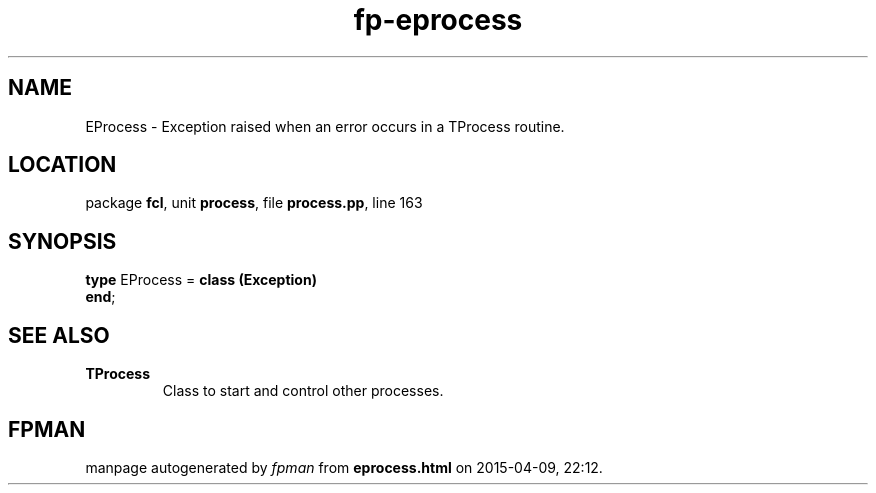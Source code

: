 .\" file autogenerated by fpman
.TH "fp-eprocess" 3 "2014-03-14" "fpman" "Free Pascal Programmer's Manual"
.SH NAME
EProcess - Exception raised when an error occurs in a TProcess routine.
.SH LOCATION
package \fBfcl\fR, unit \fBprocess\fR, file \fBprocess.pp\fR, line 163
.SH SYNOPSIS
\fBtype\fR EProcess = \fBclass (Exception)\fR
.br
\fBend\fR;
.SH SEE ALSO
.TP
.B TProcess
Class to start and control other processes.

.SH FPMAN
manpage autogenerated by \fIfpman\fR from \fBeprocess.html\fR on 2015-04-09, 22:12.


